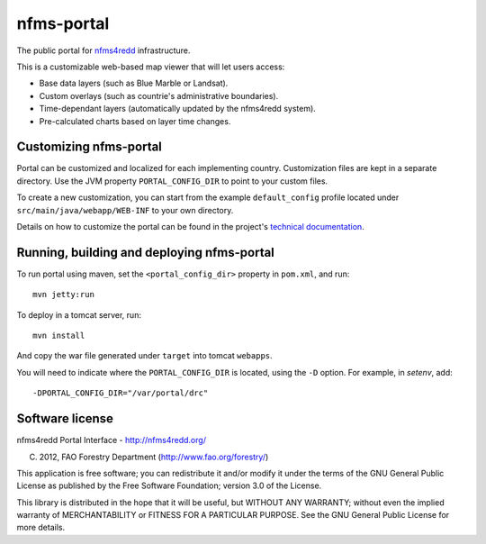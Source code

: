 nfms-portal
===========

The public portal for `nfms4redd <http://nfms4redd.org/>`_ infrastructure.

This is a customizable web-based map viewer that will let users access:

* Base data layers (such as Blue Marble or Landsat).
* Custom overlays (such as countrie's administrative boundaries).
* Time-dependant layers (automatically updated by the nfms4redd system).
* Pre-calculated charts based on layer time changes.


Customizing nfms-portal
-----------------------

Portal can be customized and localized for each implementing country. Customization
files are kept in a separate directory. Use the JVM property ``PORTAL_CONFIG_DIR``
to point to your custom files.

To create a new customization, you can start from the example ``default_config``
profile located under ``src/main/java/webapp/WEB-INF`` to your own directory.

Details on how to customize the portal can be found in the project's
`technical documentation <http://nfms4redd.org/doc/html/portal/index.html>`_.


Running, building and deploying nfms-portal
-------------------------------------------

To run portal using maven, set the ``<portal_config_dir>`` property in ``pom.xml``,
and run::

  mvn jetty:run

To deploy in a tomcat server, run::

  mvn install
  
And copy the war file generated under ``target`` into tomcat ``webapps``.

You will need to indicate where the ``PORTAL_CONFIG_DIR`` is located, using the ``-D``
option. For example, in `setenv`, add::

  -DPORTAL_CONFIG_DIR="/var/portal/drc"

  
Software license
----------------

nfms4redd Portal Interface - http://nfms4redd.org/

(C) 2012, FAO Forestry Department (http://www.fao.org/forestry/)

This application is free software; you can redistribute it and/or
modify it under the terms of the GNU General Public
License as published by the Free Software Foundation;
version 3.0 of the License.

This library is distributed in the hope that it will be useful,
but WITHOUT ANY WARRANTY; without even the implied warranty of
MERCHANTABILITY or FITNESS FOR A PARTICULAR PURPOSE.
See the GNU General Public License for more details.
